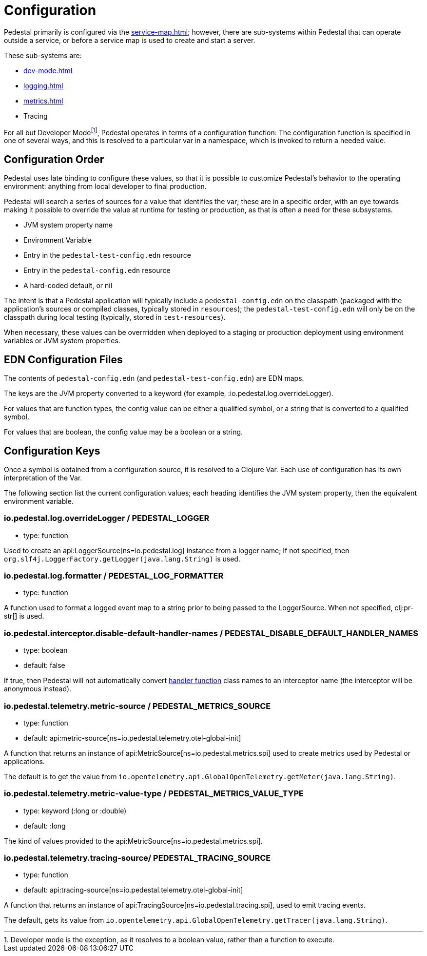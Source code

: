 = Configuration
:page-toclevels: 1

Pedestal primarily is configured via the xref:service-map.adoc[]; however, there are sub-systems within
Pedestal that can operate outside a service, or before a service map is used to create and start a server.

These sub-systems are:

- xref:dev-mode.adoc[]
- xref:logging.adoc[]
- xref:metrics.adoc[]
- Tracing

For all but Developer Mode{empty}footnote:[Developer mode is the exception, as it resolves to
a boolean value, rather than a function to execute.], Pedestal operates in terms of a configuration function: The configuration
function is specified in one of several ways, and this is resolved to a particular var in a namespace, which
is invoked to return a needed value.

== Configuration Order

Pedestal uses late binding to configure these values, so that it is possible to customize Pedestal's behavior to
the operating environment: anything from local developer to final production.

Pedestal will search a series of sources for a value that identifies the var; these are in a specific order,
with an eye towards making it possible to override the value at runtime for testing or production, as that is often
a need for these subsystems.

- JVM system property name
- Environment Variable
- Entry in the `pedestal-test-config.edn` resource
- Entry in the `pedestal-config.edn` resource
- A hard-coded default, or nil

The intent is that a Pedestal application will typically include a `pedestal-config.edn` on the classpath (packaged with
the application's sources or compiled classes, typically stored in `resources`); the `pedestal-test-config.edn` will
only be on the classpath during local testing (typically, stored in `test-resources`).

When necessary, these values can be overrridden when deployed to a staging or production deployment using
environment variables or JVM system properties.

== EDN Configuration Files

The contents of `pedestal-config.edn` (and `pedestal-test-config.edn`) are EDN maps.

The keys are the JVM property converted to a keyword (for example, :io.pedestal.log.overrideLogger).

For values that are function types, the config value can be either a qualified symbol, or a string that is converted to a qualified symbol.

For values that are boolean, the config value may be a boolean or a string.

== Configuration Keys

Once a symbol is obtained from a configuration source, it is resolved to a Clojure Var.  Each use
of configuration has its own interpretation of the Var.

The following section list the current configuration values; each heading identifies the JVM system property,
then the equivalent environment variable.

=== io.pedestal.log.overrideLogger / PEDESTAL_LOGGER

- type: function

Used to create an api:LoggerSource[ns=io.pedestal.log] instance from a logger name;
  If not specified, then `org.slf4j.LoggerFactory.getLogger(java.lang.String)` is used.

=== io.pedestal.log.formatter / PEDESTAL_LOG_FORMATTER

- type: function

A function used to format a logged event map to a string prior to being passed to the LoggerSource.
When not specified, clj:pr-str[] is used.

[#disable-handler-names]
=== io.pedestal.interceptor.disable-default-handler-names / PEDESTAL_DISABLE_DEFAULT_HANDLER_NAMES

- type: boolean
- default: false

If true, then Pedestal will not automatically convert
xref:interceptors.adoc#handler[handler function] class names to an interceptor name (the interceptor
will be anonymous instead).

=== io.pedestal.telemetry.metric-source / PEDESTAL_METRICS_SOURCE

- type: function
- default: api:metric-source[ns=io.pedestal.telemetry.otel-global-init]

A function that returns an instance of api:MetricSource[ns=io.pedestal.metrics.spi] used to create metrics used by
Pedestal or applications.

The default is to get the value from
`io.opentelemetry.api.GlobalOpenTelemetry.getMeter(java.lang.String)`.

=== io.pedestal.telemetry.metric-value-type / PEDESTAL_METRICS_VALUE_TYPE

- type: keyword (:long or :double)
- default: :long

The kind of values provided to the api:MetricSource[ns=io.pedestal.metrics.spi].

=== io.pedestal.telemetry.tracing-source/ PEDESTAL_TRACING_SOURCE

- type: function
- default: api:tracing-source[ns=io.pedestal.telemetry.otel-global-init]

A function that returns an instance of
api:TracingSource[ns=io.pedestal.tracing.spi], used to emit tracing events.

The default, gets its value
from `io.opentelemetry.api.GlobalOpenTelemetry.getTracer(java.lang.String)`.

